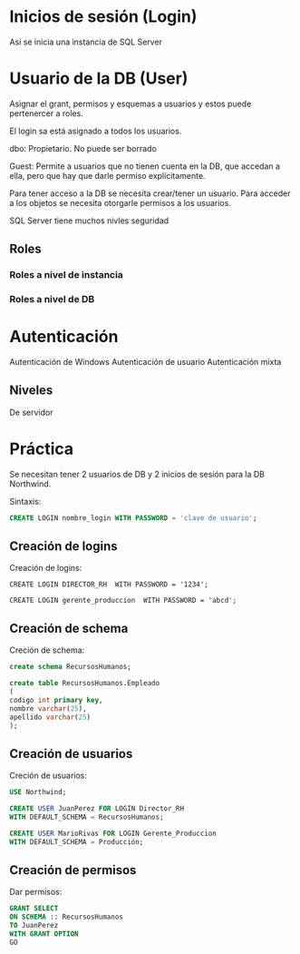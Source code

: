 * Inicios de sesión (Login)

  Así se inicia una instancia de SQL Server

* Usuario de la DB (User)

  Asignar el grant, permisos y esquemas a usuarios y estos puede pertenercer a
  roles.

  El login sa está asignado a todos los usuarios.

  dbo: Propietario. No puede ser borrado

  Guest: Permite a usuarios que no tienen cuenta en la DB, que accedan a ella,
  pero que hay que darle permiso explícitamente.

  Para tener acceso a la DB se necesita crear/tener un usuario.
  Para acceder a los objetos se necesita otorgarle permisos a los usuarios.

  SQL Server tiene muchos nivles seguridad

** Roles
*** Roles a nivel de instancia
*** Roles a nivel de DB

* Autenticación

  Autenticación de Windows
  Autenticación de usuario
  Autenticación mixta

** Niveles
   De servidor

* Práctica

   Se necesitan tener 2 usuarios de DB y 2 inicios de sesión para la DB Northwind.

   Sintaxis:
   #+BEGIN_SRC sql
     CREATE LOGIN nombre_login WITH PASSWORD = 'clave de usuario';
   #+END_SRC

** Creación de logins
   Creación de logins:
   #+BEGIN_SRC sqlca
     CREATE LOGIN DIRECTOR_RH  WITH PASSWORD = '1234';

     CREATE LOGIN gerente_produccion  WITH PASSWORD = 'abcd';
   #+END_SRC

** Creación de schema
   Creción de schema:

   #+BEGIN_SRC sql
     create schema RecursosHumanos;

     create table RecursosHumanos.Empleado
     (
     codigo int primary key,
     nombre varchar(25),
     apellido varchar(25)
     );
   #+END_SRC

** Creación de usuarios
   Creción de usuarios:

   #+BEGIN_SRC sql
     USE Northwind;

     CREATE USER JuanPerez FOR LOGIN Director_RH
     WITH DEFAULT_SCHEMA = RecursosHumanos;

     CREATE USER MarioRivas FOR LOGIN Gerente_Produccion
     WITH DEFAULT_SCHEMA = Producción;
   #+END_SRC

** Creación de permisos
   Dar permisos:

   #+BEGIN_SRC sql
     GRANT SELECT
     ON SCHEMA :: RecursosHumanos
     TO JuanPerez
     WITH GRANT OPTION
     GO
   #+END_SRC
